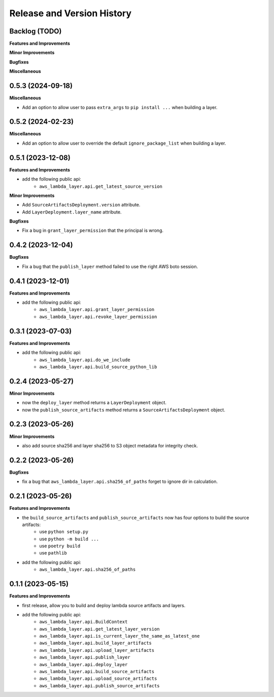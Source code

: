 .. _release_history:

Release and Version History
==============================================================================


Backlog (TODO)
~~~~~~~~~~~~~~~~~~~~~~~~~~~~~~~~~~~~~~~~~~~~~~~~~~~~~~~~~~~~~~~~~~~~~~~~~~~~~~
**Features and Improvements**

**Minor Improvements**

**Bugfixes**

**Miscellaneous**


0.5.3 (2024-09-18)
~~~~~~~~~~~~~~~~~~~~~~~~~~~~~~~~~~~~~~~~~~~~~~~~~~~~~~~~~~~~~~~~~~~~~~~~~~~~~~
**Miscellaneous**

- Add an option to allow user to pass ``extra_args`` to ``pip install ...`` when building a layer.


0.5.2 (2024-02-23)
~~~~~~~~~~~~~~~~~~~~~~~~~~~~~~~~~~~~~~~~~~~~~~~~~~~~~~~~~~~~~~~~~~~~~~~~~~~~~~
**Miscellaneous**

- Add an option to allow user to override the default ``ignore_package_list`` when building a layer.


0.5.1 (2023-12-08)
~~~~~~~~~~~~~~~~~~~~~~~~~~~~~~~~~~~~~~~~~~~~~~~~~~~~~~~~~~~~~~~~~~~~~~~~~~~~~~
**Features and Improvements**

- add the following public api:
    - ``aws_lambda_layer.api.get_latest_source_version``

**Minor Improvements**

- Add ``SourceArtifactsDeployment.version`` attribute.
- Add ``LayerDeployment.layer_name`` attribute.

**Bugfixes**

- Fix a bug in ``grant_layer_permission`` that the principal is wrong.


0.4.2 (2023-12-04)
~~~~~~~~~~~~~~~~~~~~~~~~~~~~~~~~~~~~~~~~~~~~~~~~~~~~~~~~~~~~~~~~~~~~~~~~~~~~~~
**Bugfixes**

- Fix a bug that the ``publish_layer`` method failed to use the right AWS boto session.


0.4.1 (2023-12-01)
~~~~~~~~~~~~~~~~~~~~~~~~~~~~~~~~~~~~~~~~~~~~~~~~~~~~~~~~~~~~~~~~~~~~~~~~~~~~~~
**Features and Improvements**

- add the following public api:
    - ``aws_lambda_layer.api.grant_layer_permission``
    - ``aws_lambda_layer.api.revoke_layer_permission``


0.3.1 (2023-07-03)
~~~~~~~~~~~~~~~~~~~~~~~~~~~~~~~~~~~~~~~~~~~~~~~~~~~~~~~~~~~~~~~~~~~~~~~~~~~~~~
**Features and Improvements**

- add the following public api:
    - ``aws_lambda_layer.api.do_we_include``
    - ``aws_lambda_layer.api.build_source_python_lib``


0.2.4 (2023-05-27)
~~~~~~~~~~~~~~~~~~~~~~~~~~~~~~~~~~~~~~~~~~~~~~~~~~~~~~~~~~~~~~~~~~~~~~~~~~~~~~
**Minor Improvements**

- now the ``deploy_layer`` method returns a ``LayerDeployment`` object.
- now the ``publish_source_artifacts`` method returns a ``SourceArtifactsDeployment`` object.


0.2.3 (2023-05-26)
~~~~~~~~~~~~~~~~~~~~~~~~~~~~~~~~~~~~~~~~~~~~~~~~~~~~~~~~~~~~~~~~~~~~~~~~~~~~~~
**Minor Improvements**

- also add source sha256 and layer sha256 to S3 object metadata for integrity check.


0.2.2 (2023-05-26)
~~~~~~~~~~~~~~~~~~~~~~~~~~~~~~~~~~~~~~~~~~~~~~~~~~~~~~~~~~~~~~~~~~~~~~~~~~~~~~
**Bugfixes**

- fix a bug that ``aws_lambda_layer.api.sha256_of_paths`` forget to ignore dir in calculation.


0.2.1 (2023-05-26)
~~~~~~~~~~~~~~~~~~~~~~~~~~~~~~~~~~~~~~~~~~~~~~~~~~~~~~~~~~~~~~~~~~~~~~~~~~~~~~
**Features and Improvements**

- the ``build_source_artifacts`` and ``publish_source_artifacts`` now has four options to build the source artifacts:
    - use ``python setup.py``
    - use ``python -m build ...``
    - use ``poetry build``
    - use ``pathlib``
- add the following public api:
    - ``aws_lambda_layer.api.sha256_of_paths``


0.1.1 (2023-05-15)
~~~~~~~~~~~~~~~~~~~~~~~~~~~~~~~~~~~~~~~~~~~~~~~~~~~~~~~~~~~~~~~~~~~~~~~~~~~~~~
**Features and Improvements**

- first release, allow you to build and deploy lambda source artifacts and layers.
- add the following public api:
    - ``aws_lambda_layer.api.BuildContext``
    - ``aws_lambda_layer.api.get_latest_layer_version``
    - ``aws_lambda_layer.api.is_current_layer_the_same_as_latest_one``
    - ``aws_lambda_layer.api.build_layer_artifacts``
    - ``aws_lambda_layer.api.upload_layer_artifacts``
    - ``aws_lambda_layer.api.publish_layer``
    - ``aws_lambda_layer.api.deploy_layer``
    - ``aws_lambda_layer.api.build_source_artifacts``
    - ``aws_lambda_layer.api.upload_source_artifacts``
    - ``aws_lambda_layer.api.publish_source_artifacts``

